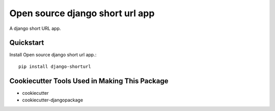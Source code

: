 ================================
Open source django short url app
================================

.. image:: https://travis-ci.org/lefterisnik/django-shorturl.png?branch=master
    :target: https://travis-ci.org/lefterisnik/django-shorturl

A django short URL app.

Quickstart
----------

Install Open source django short url app.::

    pip install django-shorturl

Cookiecutter Tools Used in Making This Package
----------------------------------------------

*  cookiecutter
*  cookiecutter-djangopackage

